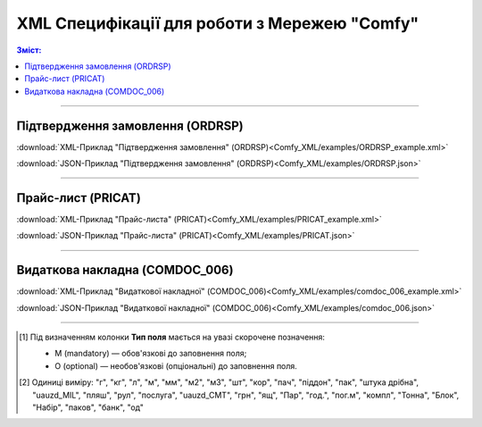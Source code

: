 XML Специфікації для роботи з Мережею "Comfy"
####################################################################

.. contents:: Зміст:

---------

Підтвердження замовлення (ORDRSP)
==============================================

.. csv-table:: Підтвердження замовлення (ORDRSP)
  :file: Comfy_XML/files/ORDRSP.csv
  :widths:  40, 7, 12, 41
  :header-rows: 1

:download:`XML-Приклад "Підтвердження замовлення" (ORDRSP)<Comfy_XML/examples/ORDRSP_example.xml>`

:download:`JSON-Приклад "Підтвердження замовлення" (ORDRSP)<Comfy_XML/examples/ORDRSP.json>`

---------

Прайс-лист (PRICAT)
====================

.. csv-table:: Прайс-лист (PRICAT)
  :file: Comfy_XML/files/PRICAT.csv
  :widths:  40, 7, 12, 41
  :header-rows: 1

:download:`XML-Приклад "Прайс-листа" (PRICAT)<Comfy_XML/examples/PRICAT_example.xml>`

:download:`JSON-Приклад "Прайс-листа" (PRICAT)<Comfy_XML/examples/PRICAT.json>`

---------

Видаткова накладна (COMDOC_006)
========================================

.. csv-table:: Видаткова накладна (COMDOC_006)
  :file: Comfy_XML/files/COMDOC_006.csv
  :widths:  40, 7, 12, 41
  :header-rows: 1

:download:`XML-Приклад "Видаткової накладної" (COMDOC_006)<Comfy_XML/examples/comdoc_006_example.xml>`

:download:`JSON-Приклад "Видаткової накладної" (COMDOC_006)<Comfy_XML/examples/comdoc_006.json>`

-------------------------

.. [#] Під визначенням колонки **Тип поля** мається на увазі скорочене позначення:

   * M (mandatory) — обов'язкові до заповнення поля;
   * O (optional) — необов'язкові (опціональні) до заповнення поля.

.. [#] Одиниці виміру: "г", "кг", "л", "м", "мм", "м2", "м3", "шт", "кор", "пач", "піддон", "пак", "штука дрібна", "uauzd_MIL", "пляш", "рул", "послуга", "uauzd_CMT", "грн", "ящ", "Пар", "год.", "пог.м", "компл", "Тонна", "Блок", "Набір", "паков", "банк", "од"


